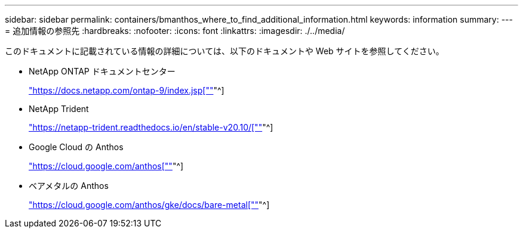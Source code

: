 ---
sidebar: sidebar 
permalink: containers/bmanthos_where_to_find_additional_information.html 
keywords: information 
summary:  
---
= 追加情報の参照先
:hardbreaks:
:nofooter: 
:icons: font
:linkattrs: 
:imagesdir: ./../media/


このドキュメントに記載されている情報の詳細については、以下のドキュメントや Web サイトを参照してください。

* NetApp ONTAP ドキュメントセンター
+
https://docs.netapp.com/ontap-9/index.jsp["https://docs.netapp.com/ontap-9/index.jsp[""]"^]

* NetApp Trident
+
https://netapp-trident.readthedocs.io/en/stable-v20.10/["https://netapp-trident.readthedocs.io/en/stable-v20.10/[""]"^]

* Google Cloud の Anthos
+
https://cloud.google.com/anthos["https://cloud.google.com/anthos[""]"^]

* ベアメタルの Anthos
+
https://cloud.google.com/anthos/gke/docs/bare-metal["https://cloud.google.com/anthos/gke/docs/bare-metal[""]"^]


